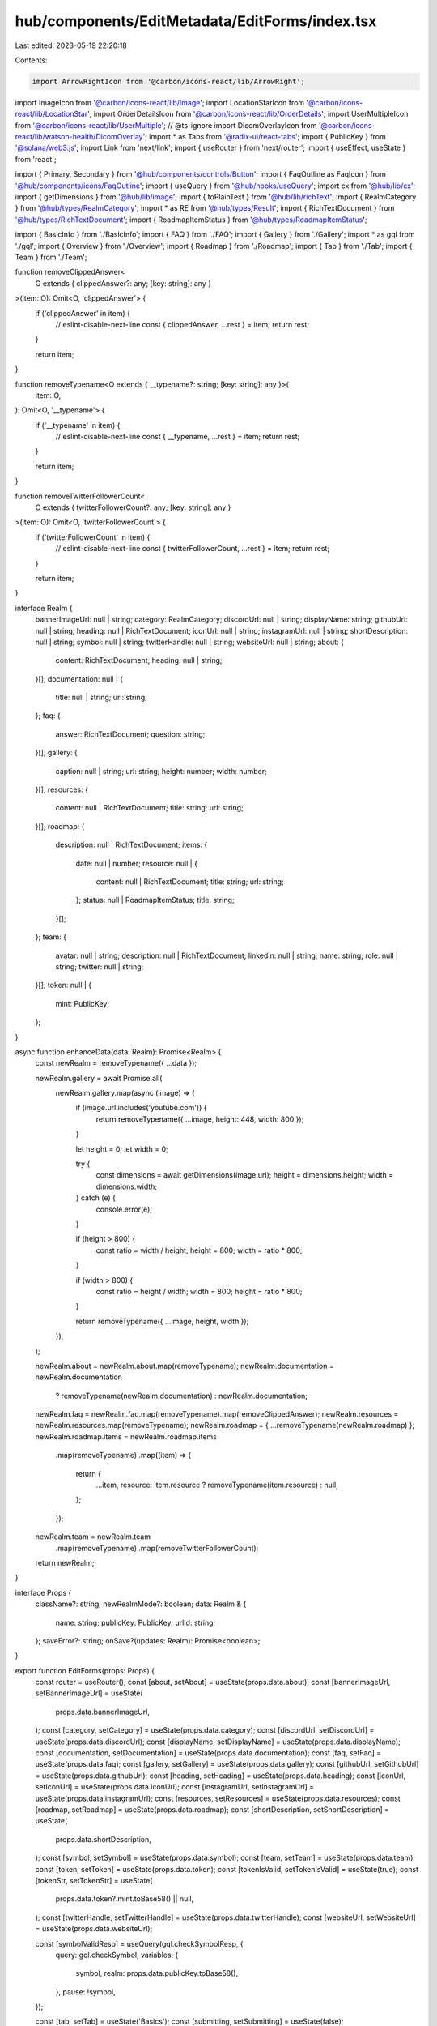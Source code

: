 hub/components/EditMetadata/EditForms/index.tsx
===============================================

Last edited: 2023-05-19 22:20:18

Contents:

.. code-block:: tsx

    import ArrowRightIcon from '@carbon/icons-react/lib/ArrowRight';
import ImageIcon from '@carbon/icons-react/lib/Image';
import LocationStarIcon from '@carbon/icons-react/lib/LocationStar';
import OrderDetailsIcon from '@carbon/icons-react/lib/OrderDetails';
import UserMultipleIcon from '@carbon/icons-react/lib/UserMultiple';
// @ts-ignore
import DicomOverlayIcon from '@carbon/icons-react/lib/watson-health/DicomOverlay';
import * as Tabs from '@radix-ui/react-tabs';
import { PublicKey } from '@solana/web3.js';
import Link from 'next/link';
import { useRouter } from 'next/router';
import { useEffect, useState } from 'react';

import { Primary, Secondary } from '@hub/components/controls/Button';
import { FaqOutline as FaqIcon } from '@hub/components/icons/FaqOutline';
import { useQuery } from '@hub/hooks/useQuery';
import cx from '@hub/lib/cx';
import { getDimensions } from '@hub/lib/image';
import { toPlainText } from '@hub/lib/richText';
import { RealmCategory } from '@hub/types/RealmCategory';
import * as RE from '@hub/types/Result';
import { RichTextDocument } from '@hub/types/RichTextDocument';
import { RoadmapItemStatus } from '@hub/types/RoadmapItemStatus';

import { BasicInfo } from './BasicInfo';
import { FAQ } from './FAQ';
import { Gallery } from './Gallery';
import * as gql from './gql';
import { Overview } from './Overview';
import { Roadmap } from './Roadmap';
import { Tab } from './Tab';
import { Team } from './Team';

function removeClippedAnswer<
  O extends { clippedAnswer?: any; [key: string]: any }
>(item: O): Omit<O, 'clippedAnswer'> {
  if ('clippedAnswer' in item) {
    // eslint-disable-next-line
    const { clippedAnswer, ...rest } = item;
    return rest;
  }

  return item;
}

function removeTypename<O extends { __typename?: string; [key: string]: any }>(
  item: O,
): Omit<O, '__typename'> {
  if ('__typename' in item) {
    // eslint-disable-next-line
    const { __typename, ...rest } = item;
    return rest;
  }

  return item;
}

function removeTwitterFollowerCount<
  O extends { twitterFollowerCount?: any; [key: string]: any }
>(item: O): Omit<O, 'twitterFollowerCount'> {
  if ('twitterFollowerCount' in item) {
    // eslint-disable-next-line
    const { twitterFollowerCount, ...rest } = item;
    return rest;
  }

  return item;
}

interface Realm {
  bannerImageUrl: null | string;
  category: RealmCategory;
  discordUrl: null | string;
  displayName: string;
  githubUrl: null | string;
  heading: null | RichTextDocument;
  iconUrl: null | string;
  instagramUrl: null | string;
  shortDescription: null | string;
  symbol: null | string;
  twitterHandle: null | string;
  websiteUrl: null | string;
  about: {
    content: RichTextDocument;
    heading: null | string;
  }[];
  documentation: null | {
    title: null | string;
    url: string;
  };
  faq: {
    answer: RichTextDocument;
    question: string;
  }[];
  gallery: {
    caption: null | string;
    url: string;
    height: number;
    width: number;
  }[];
  resources: {
    content: null | RichTextDocument;
    title: string;
    url: string;
  }[];
  roadmap: {
    description: null | RichTextDocument;
    items: {
      date: null | number;
      resource: null | {
        content: null | RichTextDocument;
        title: string;
        url: string;
      };
      status: null | RoadmapItemStatus;
      title: string;
    }[];
  };
  team: {
    avatar: null | string;
    description: null | RichTextDocument;
    linkedIn: null | string;
    name: string;
    role: null | string;
    twitter: null | string;
  }[];
  token: null | {
    mint: PublicKey;
  };
}

async function enhanceData(data: Realm): Promise<Realm> {
  const newRealm = removeTypename({ ...data });

  newRealm.gallery = await Promise.all(
    newRealm.gallery.map(async (image) => {
      if (image.url.includes('youtube.com')) {
        return removeTypename({ ...image, height: 448, width: 800 });
      }

      let height = 0;
      let width = 0;

      try {
        const dimensions = await getDimensions(image.url);
        height = dimensions.height;
        width = dimensions.width;
      } catch (e) {
        console.error(e);
      }

      if (height > 800) {
        const ratio = width / height;
        height = 800;
        width = ratio * 800;
      }

      if (width > 800) {
        const ratio = height / width;
        width = 800;
        height = ratio * 800;
      }

      return removeTypename({ ...image, height, width });
    }),
  );

  newRealm.about = newRealm.about.map(removeTypename);
  newRealm.documentation = newRealm.documentation
    ? removeTypename(newRealm.documentation)
    : newRealm.documentation;
  newRealm.faq = newRealm.faq.map(removeTypename).map(removeClippedAnswer);
  newRealm.resources = newRealm.resources.map(removeTypename);
  newRealm.roadmap = { ...removeTypename(newRealm.roadmap) };
  newRealm.roadmap.items = newRealm.roadmap.items
    .map(removeTypename)
    .map((item) => {
      return {
        ...item,
        resource: item.resource ? removeTypename(item.resource) : null,
      };
    });
  newRealm.team = newRealm.team
    .map(removeTypename)
    .map(removeTwitterFollowerCount);
  return newRealm;
}

interface Props {
  className?: string;
  newRealmMode?: boolean;
  data: Realm & {
    name: string;
    publicKey: PublicKey;
    urlId: string;
  };
  saveError?: string;
  onSave?(updates: Realm): Promise<boolean>;
}

export function EditForms(props: Props) {
  const router = useRouter();
  const [about, setAbout] = useState(props.data.about);
  const [bannerImageUrl, setBannerImageUrl] = useState(
    props.data.bannerImageUrl,
  );
  const [category, setCategory] = useState(props.data.category);
  const [discordUrl, setDiscordUrl] = useState(props.data.discordUrl);
  const [displayName, setDisplayName] = useState(props.data.displayName);
  const [documentation, setDocumentation] = useState(props.data.documentation);
  const [faq, setFaq] = useState(props.data.faq);
  const [gallery, setGallery] = useState(props.data.gallery);
  const [githubUrl, setGithubUrl] = useState(props.data.githubUrl);
  const [heading, setHeading] = useState(props.data.heading);
  const [iconUrl, setIconUrl] = useState(props.data.iconUrl);
  const [instagramUrl, setInstagramUrl] = useState(props.data.instagramUrl);
  const [resources, setResources] = useState(props.data.resources);
  const [roadmap, setRoadmap] = useState(props.data.roadmap);
  const [shortDescription, setShortDescription] = useState(
    props.data.shortDescription,
  );
  const [symbol, setSymbol] = useState(props.data.symbol);
  const [team, setTeam] = useState(props.data.team);
  const [token, setToken] = useState(props.data.token);
  const [tokenIsValid, setTokenIsValid] = useState(true);
  const [tokenStr, setTokenStr] = useState(
    props.data.token?.mint.toBase58() || null,
  );
  const [twitterHandle, setTwitterHandle] = useState(props.data.twitterHandle);
  const [websiteUrl, setWebsiteUrl] = useState(props.data.websiteUrl);

  const [symbolValidResp] = useQuery(gql.checkSymbolResp, {
    query: gql.checkSymbol,
    variables: {
      symbol,
      realm: props.data.publicKey.toBase58(),
    },
    pause: !symbol,
  });

  const [tab, setTab] = useState('Basics');
  const [submitting, setSubmitting] = useState(false);

  useEffect(() => {
    if (typeof window !== 'undefined') {
      window.scrollTo({ top: 0 });
    }
  }, [tab]);

  const headingText = heading ? toPlainText(heading) : '';
  const headingIsTooLong = headingText.length > 130;

  const hasErrors =
    (symbol &&
      RE.isOk(symbolValidResp) &&
      symbolValidResp.data.canAssignSymbolToRealm === false) ||
    !tokenIsValid ||
    headingIsTooLong;

  const updatedRealm = {
    about,
    bannerImageUrl,
    category,
    discordUrl,
    displayName,
    documentation,
    faq,
    gallery,
    githubUrl,
    heading,
    iconUrl,
    instagramUrl,
    resources,
    roadmap,
    shortDescription,
    symbol,
    team,
    token,
    twitterHandle,
    websiteUrl,
  };

  return (
    <Tabs.Root value={tab} onValueChange={setTab}>
      <div className={props.className}>
        <div className="pt-4 pb-2 bg-neutral-100 sticky top-14 z-10">
          <Tabs.List className="grid grid-cols-6 gap-x-0.5 rounded overflow-hidden">
            <Tab icon={<OrderDetailsIcon />} text="Basics" />
            <Tab icon={<DicomOverlayIcon />} text="Overview" />
            <Tab icon={<ImageIcon />} text="Gallery" />
            <Tab icon={<UserMultipleIcon />} text="Team" />
            <Tab icon={<LocationStarIcon />} text="Roadmap" />
            <Tab icon={<FaqIcon />} text="FAQs" />
          </Tabs.List>
        </div>
        <div className="mt-16 pb-48">
          <Tabs.Content value="Basics">
            <BasicInfo
              bannerImageUrl={bannerImageUrl}
              category={category}
              discordUrl={discordUrl}
              displayName={displayName}
              documentation={documentation}
              githubUrl={githubUrl}
              iconUrl={iconUrl}
              instagramUrl={instagramUrl}
              name={props.data.name}
              publicKey={props.data.publicKey}
              shortDescription={shortDescription}
              symbol={symbol}
              symbolIsValid={
                symbol
                  ? RE.isOk(symbolValidResp)
                    ? symbolValidResp.data.canAssignSymbolToRealm
                    : undefined
                  : true
              }
              tokenIsValid={tokenIsValid}
              tokenMintStr={tokenStr}
              twitterHandle={twitterHandle}
              websiteUrl={websiteUrl}
              onBannerImageUrlChange={setBannerImageUrl}
              onCategoryChange={setCategory}
              onDiscordUrlChange={setDiscordUrl}
              onDisplayNameChange={setDisplayName}
              onDocumentationChange={setDocumentation}
              onGithubUrlChange={setGithubUrl}
              onIconUrlChange={setIconUrl}
              onInstagramUrlChange={setInstagramUrl}
              onShortDescriptionChange={setShortDescription}
              onSymbolChange={setSymbol}
              onTwitterHandleChange={setTwitterHandle}
              onWebsiteUrlChange={setWebsiteUrl}
              onTokenMintStrChange={(tokenMintStr) => {
                setTokenStr(tokenMintStr);

                if (tokenMintStr) {
                  try {
                    const mint = new PublicKey(tokenMintStr);
                    setToken({ mint });
                    setTokenIsValid(true);
                  } catch (e) {
                    setToken(null);
                    setTokenIsValid(false);
                  }
                } else {
                  setToken(null);
                  setTokenIsValid(true);
                }
              }}
            />
          </Tabs.Content>
          <Tabs.Content value="Overview">
            <Overview
              about={about}
              heading={heading}
              resources={resources}
              onAboutChange={setAbout}
              onHeadingChange={setHeading}
              onResourcesChange={setResources}
            />
          </Tabs.Content>
          <Tabs.Content value="Gallery">
            <Gallery gallery={gallery} onGalleryChange={setGallery} />
          </Tabs.Content>
          <Tabs.Content value="Team">
            <Team team={team} onTeamChange={setTeam} />
          </Tabs.Content>
          <Tabs.Content value="Roadmap">
            <Roadmap roadmap={roadmap} onRoadmapChange={setRoadmap} />
          </Tabs.Content>
          <Tabs.Content value="FAQs">
            <FAQ faq={faq} onFaqChange={setFaq} />
          </Tabs.Content>
        </div>
      </div>
      <div
        className={cx(
          'bg-white',
          'bottom-0',
          'drop-shadow-2xl',
          'fixed',
          'flex',
          'items-center',
          'justify-center',
          'left-0',
          'right-0',
          'h-20',
          'z-10',
          'sm:h-28',
        )}
      >
        <div className="px-4 max-w-3xl w-full flex items-center justify-between">
          <div>
            {(hasErrors || props.saveError) && (
              <div className="text-sm text-rose-500">
                <span className="hidden sm:inline">
                  {props.saveError || 'Please fix errors before saving'}
                </span>
                <span className="sm:hidden">
                  {props.saveError ? 'Could not save' : 'Please fix errors'}
                </span>
              </div>
            )}
          </div>
          {props.newRealmMode ? (
            tab === 'FAQs' ? (
              <Primary
                className="flex-shrink-0"
                disabled={hasErrors}
                pending={submitting}
                onClick={async () => {
                  let success = true;

                  if (props.onSave) {
                    setSubmitting(true);
                    const updates = await enhanceData(updatedRealm);
                    success = await props.onSave(updates);
                    setSubmitting(false);
                  }

                  if (success) {
                    router.push(`/realm/${props.data.urlId}/hub`);
                  }
                }}
              >
                Finish <ArrowRightIcon className="h-4 w-4 ml-1" />
              </Primary>
            ) : (
              <Secondary
                className="flex-shrink-0"
                disabled={hasErrors}
                pending={submitting}
                onClick={async () => {
                  let success = true;

                  if (props.onSave) {
                    setSubmitting(true);
                    const updates = await enhanceData(updatedRealm);
                    success = await props.onSave(updates);
                    setSubmitting(false);
                  }

                  if (success) {
                    if (tab === 'Basics') {
                      setTab('Overview');
                    } else if (tab === 'Overview') {
                      setTab('Gallery');
                    } else if (tab === 'Gallery') {
                      setTab('Team');
                    } else if (tab === 'Team') {
                      setTab('Roadmap');
                    } else if (tab === 'Roadmap') {
                      setTab('FAQs');
                    } else if (tab === 'FAQs') {
                      router.push(`/realm/${props.data.urlId}/hub`);
                    }
                  }
                }}
              >
                {tab === 'FAQs' ? 'Done' : 'Save & Continue'}{' '}
                <ArrowRightIcon className="h-4 w-4 ml-1" />
              </Secondary>
            )
          ) : (
            <div className="flex items-center space-x-8">
              <Link passHref href={`/realm/${props.data.urlId}/hub`}>
                <a className="text-sky-500 text-sm m-0">Back to Hub</a>
              </Link>
              <Secondary
                className="flex-shrink-0"
                disabled={hasErrors}
                pending={submitting}
                onClick={async () => {
                  if (props.onSave) {
                    setSubmitting(true);
                    const updates = await enhanceData(updatedRealm);
                    await props.onSave(updates);
                    setSubmitting(false);
                  }
                }}
              >
                Save
              </Secondary>
            </div>
          )}
        </div>
      </div>
    </Tabs.Root>
  );
}


